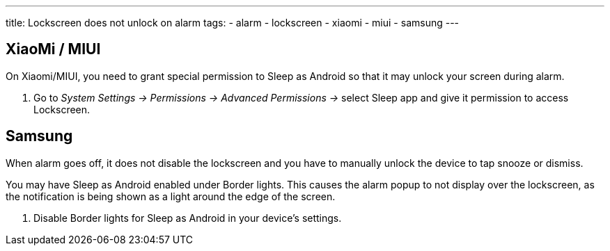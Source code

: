 ---
title: Lockscreen does not unlock on alarm
tags:
- alarm
- lockscreen
- xiaomi
- miui
- samsung
---

== XiaoMi / MIUI
On Xiaomi/MIUI, you need to grant special permission to Sleep as Android so that it may unlock your screen during alarm.

. Go to _System Settings -> Permissions -> Advanced Permissions ->_ select Sleep app and give it permission to access Lockscreen.

== Samsung
When alarm goes off, it does not disable the lockscreen and you have to manually unlock the device to tap snooze or dismiss.

You may have Sleep as Android enabled under Border lights. This causes the alarm popup to not display over the lockscreen, as the notification is being shown as a light around the edge of the screen.

. Disable Border lights for Sleep as Android in your device’s settings.
